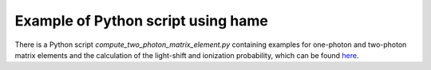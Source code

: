Example of Python script using hame
===================================

.. _script:


There is a Python script *compute_two_photon_matrix_element.py* containing examples for one-photon and two-photon matrix elements and the calculation of the light-shift and ionization probability, which can be found `here <https://github.com/delande/hame/blob/main/compute_two_photon_matrix_element.py>`_.

